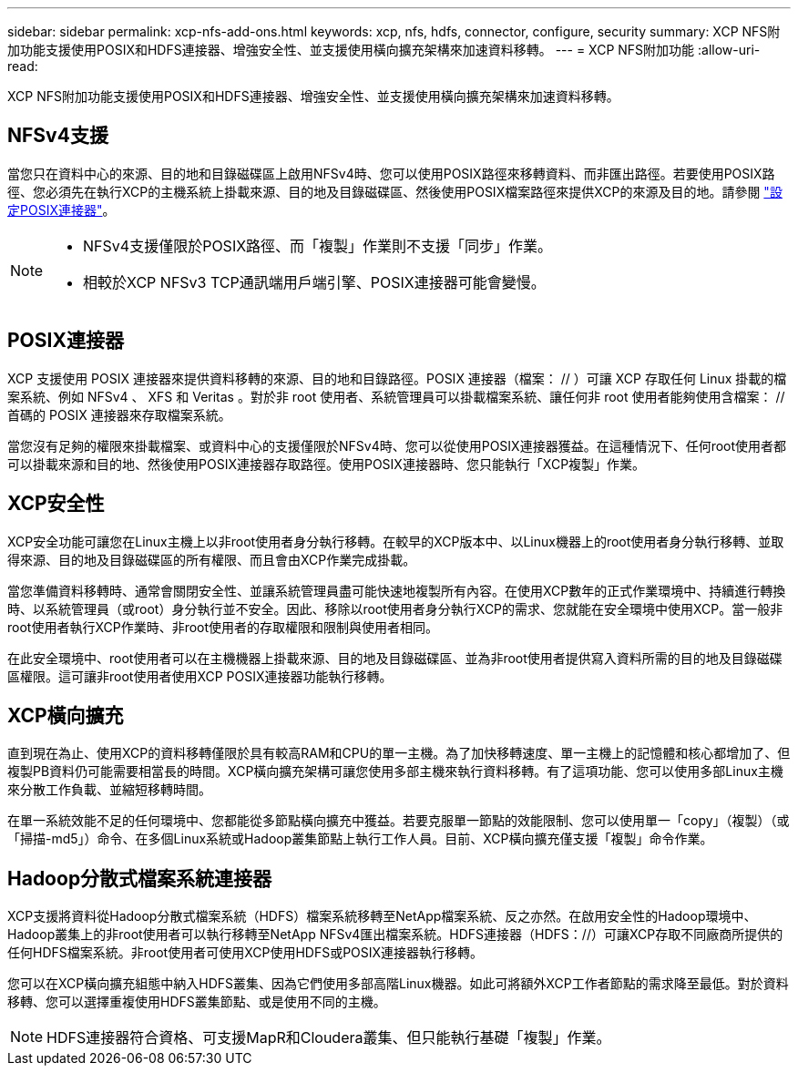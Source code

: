 ---
sidebar: sidebar 
permalink: xcp-nfs-add-ons.html 
keywords: xcp, nfs, hdfs, connector, configure, security 
summary: XCP NFS附加功能支援使用POSIX和HDFS連接器、增強安全性、並支援使用橫向擴充架構來加速資料移轉。 
---
= XCP NFS附加功能
:allow-uri-read: 


[role="lead"]
XCP NFS附加功能支援使用POSIX和HDFS連接器、增強安全性、並支援使用橫向擴充架構來加速資料移轉。



== NFSv4支援

當您只在資料中心的來源、目的地和目錄磁碟區上啟用NFSv4時、您可以使用POSIX路徑來移轉資料、而非匯出路徑。若要使用POSIX路徑、您必須先在執行XCP的主機系統上掛載來源、目的地及目錄磁碟區、然後使用POSIX檔案路徑來提供XCP的來源及目的地。請參閱 link:xcp-configure-posix-connector-nfs.html["設定POSIX連接器"]。

[NOTE]
====
* NFSv4支援僅限於POSIX路徑、而「複製」作業則不支援「同步」作業。
* 相較於XCP NFSv3 TCP通訊端用戶端引擎、POSIX連接器可能會變慢。


====


== POSIX連接器

XCP 支援使用 POSIX 連接器來提供資料移轉的來源、目的地和目錄路徑。POSIX 連接器（檔案： // ）可讓 XCP 存取任何 Linux 掛載的檔案系統、例如 NFSv4 、 XFS 和 Veritas 。對於非 root 使用者、系統管理員可以掛載檔案系統、讓任何非 root 使用者能夠使用含檔案： // 首碼的 POSIX 連接器來存取檔案系統。

當您沒有足夠的權限來掛載檔案、或資料中心的支援僅限於NFSv4時、您可以從使用POSIX連接器獲益。在這種情況下、任何root使用者都可以掛載來源和目的地、然後使用POSIX連接器存取路徑。使用POSIX連接器時、您只能執行「XCP複製」作業。



== XCP安全性

XCP安全功能可讓您在Linux主機上以非root使用者身分執行移轉。在較早的XCP版本中、以Linux機器上的root使用者身分執行移轉、並取得來源、目的地及目錄磁碟區的所有權限、而且會由XCP作業完成掛載。

當您準備資料移轉時、通常會關閉安全性、並讓系統管理員盡可能快速地複製所有內容。在使用XCP數年的正式作業環境中、持續進行轉換時、以系統管理員（或root）身分執行並不安全。因此、移除以root使用者身分執行XCP的需求、您就能在安全環境中使用XCP。當一般非root使用者執行XCP作業時、非root使用者的存取權限和限制與使用者相同。

在此安全環境中、root使用者可以在主機機器上掛載來源、目的地及目錄磁碟區、並為非root使用者提供寫入資料所需的目的地及目錄磁碟區權限。這可讓非root使用者使用XCP POSIX連接器功能執行移轉。



== XCP橫向擴充

直到現在為止、使用XCP的資料移轉僅限於具有較高RAM和CPU的單一主機。為了加快移轉速度、單一主機上的記憶體和核心都增加了、但複製PB資料仍可能需要相當長的時間。XCP橫向擴充架構可讓您使用多部主機來執行資料移轉。有了這項功能、您可以使用多部Linux主機來分散工作負載、並縮短移轉時間。

在單一系統效能不足的任何環境中、您都能從多節點橫向擴充中獲益。若要克服單一節點的效能限制、您可以使用單一「copy」（複製）（或「掃描-md5」）命令、在多個Linux系統或Hadoop叢集節點上執行工作人員。目前、XCP橫向擴充僅支援「複製」命令作業。



== Hadoop分散式檔案系統連接器

XCP支援將資料從Hadoop分散式檔案系統（HDFS）檔案系統移轉至NetApp檔案系統、反之亦然。在啟用安全性的Hadoop環境中、Hadoop叢集上的非root使用者可以執行移轉至NetApp NFSv4匯出檔案系統。HDFS連接器（HDFS：//）可讓XCP存取不同廠商所提供的任何HDFS檔案系統。非root使用者可使用XCP使用HDFS或POSIX連接器執行移轉。

您可以在XCP橫向擴充組態中納入HDFS叢集、因為它們使用多部高階Linux機器。如此可將額外XCP工作者節點的需求降至最低。對於資料移轉、您可以選擇重複使用HDFS叢集節點、或是使用不同的主機。


NOTE: HDFS連接器符合資格、可支援MapR和Cloudera叢集、但只能執行基礎「複製」作業。
